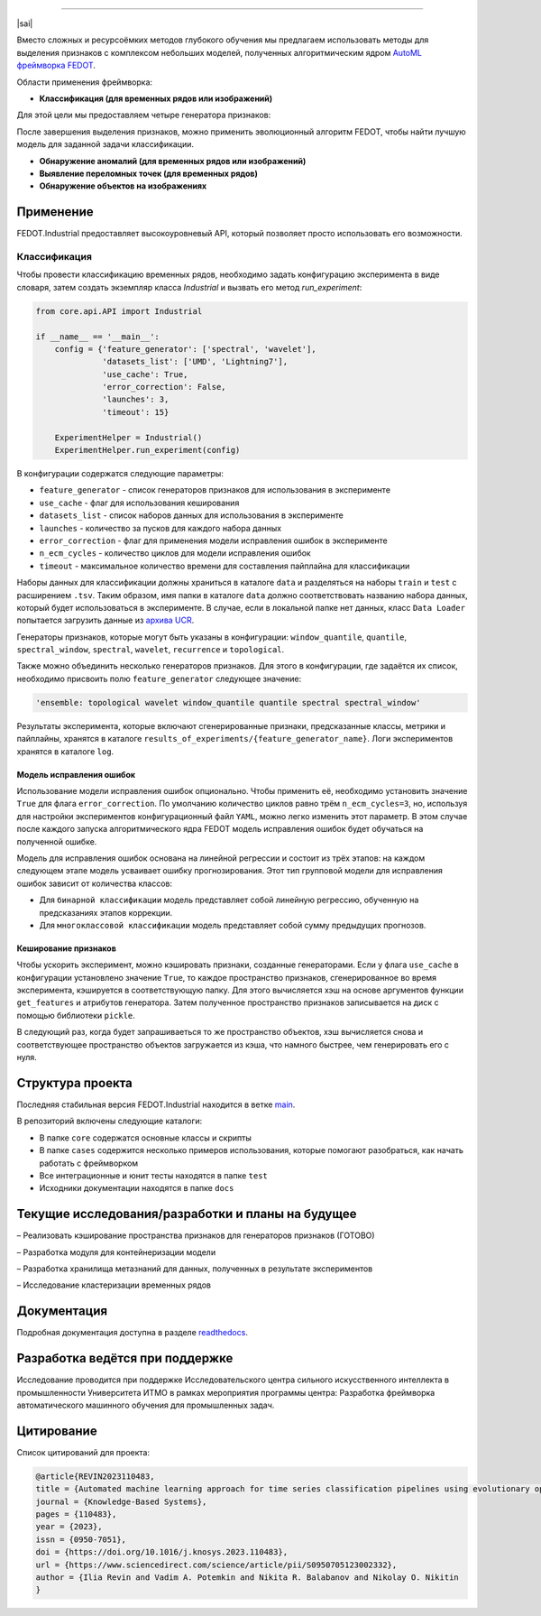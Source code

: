 .. image:: /docs/img/fedot-industrial.png
    :width: 600px
    :align: left
    :alt: Fedot Industrial logo

================================================================================

|sai| |itmo|

|issues|  |stars|  |python| |license| |docs| |support| |eng| |mirror|

.. |issues| image:: https://img.shields.io/github/issues/ITMO-NSS-team/Fedot.Industrial?style=flat-square
            :target: https://github.com/ITMO-NSS-team/Fedot.Industrial/issues
            :alt: Issues

.. |stars| image:: https://img.shields.io/github/stars/ITMO-NSS-team/Fedot.Industrial?style=flat-square
            :target: https://github.com/ITMO-NSS-team/Fedot.Industrial/stargazers
            :alt: Stars

.. |python| image:: https://img.shields.io/badge/python-3.8-44cc12?style=flat-square&logo=python
            :target: https://www.python.org/downloads/release/python-380/
            :alt: Python 3.8

.. |license| image:: https://img.shields.io/github/license/ITMO-NSS-team/Fedot.Industrial?style=flat-square
            :target: https://github.com/ITMO-NSS-team/Fedot.Industrial/blob/main/LICENSE.md
            :alt: License

.. |docs| image:: https://readthedocs.org/projects/ebonite/badge/?style=flat-square
            :target: https://fedotindustrial.readthedocs.io/en/latest/
            :alt: Documentation Status

.. |support| image:: https://img.shields.io/badge/Telegram-Group-blue.svg
            :target: https://t.me/fedotindustrial_support
            :alt: Support

.. |eng| image:: https://img.shields.io/badge/lang-en-red.svg
            :target: /README_en.rst

.. |itmo| image:: https://github.com/ITMO-NSS-team/open-source-ops/blob/master/badges/ITMO_badge.svg
   :alt: Acknowledgement to ITMO
   :target: https://en.itmo.ru/en/

.. |sai| image:: https://github.com/ITMO-NSS-team/open-source-ops/blob/master/badges/SAI_badge.svg
   :alt: Acknowledgement to SAI
   :align: left
   :target: https://sai.itmo.ru/

.. |mirror| image:: https://camo.githubusercontent.com/9bd7b8c5b418f1364e72110a83629772729b29e8f3393b6c86bff237a6b784f6/68747470733a2f2f62616467656e2e6e65742f62616467652f6769746c61622f6d6972726f722f6f72616e67653f69636f6e3d6769746c6162
   :alt: GitLab mirror for this repository
   :target: https://gitlab.actcognitive.org/itmo-nss-team/Fedot-Industrial


Вместо сложных и ресурсоёмких методов глубокого обучения мы предлагаем использовать методы для
выделения признаков с комплексом небольших моделей, полученных алгоритмическим ядром `AutoML фреймворка FEDOT`_.

Области применения фреймворка:

- **Классификация (для временных рядов или изображений)**

Для этой цели мы предоставляем четыре генератора признаков:

.. image:: /docs/img/all-generators-rus.png
    :width: 700px
    :align: center
    :alt: All generators RUS

После завершения выделения признаков, можно применить эволюционный
алгоритм FEDOT, чтобы найти лучшую модель для заданной задачи классификации.

- **Обнаружение аномалий (для временных рядов или изображений)**

- **Выявление переломных точек (для временных рядов)**

- **Обнаружение объектов на изображениях**


Применение
----------

FEDOT.Industrial предоставляет высокоуровневый API, который позволяет
просто использовать его возможности.

Классификация
_____________

Чтобы провести классификацию временных рядов, необходимо задать конфигурацию эксперимента в виде
словаря, затем создать экземпляр класса `Industrial` и вызвать его метод `run_experiment`:

.. code-block:: python

    from core.api.API import Industrial

    if __name__ == '__main__':
        config = {'feature_generator': ['spectral', 'wavelet'],
                  'datasets_list': ['UMD', 'Lightning7'],
                  'use_cache': True,
                  'error_correction': False,
                  'launches': 3,
                  'timeout': 15}

        ExperimentHelper = Industrial()
        ExperimentHelper.run_experiment(config)


В конфигурации содержатся следующие параметры:

- ``feature_generator`` - список генераторов признаков для использования в эксперименте
- ``use_cache`` - флаг для использования кеширования
- ``datasets_list`` - список наборов данных для использования в эксперименте
- ``launches`` - количество за пусков для каждого набора данных
- ``error_correction`` - флаг для применения модели исправления ошибок в эксперименте
- ``n_ecm_cycles`` - количество циклов для модели исправления ошибок
- ``timeout`` - максимальное количество времени для составления пайплайна для классификации

Наборы данных для классификации должны храниться в каталоге ``data`` и
разделяться на наборы ``train`` и ``test``  с расширением ``.tsv``. Таким образом, имя папки
в каталоге ``data``  должно соответствовать названию набора данных, который будет
использоваться в эксперименте. В случае, если в локальной папке нет данных,
класс ``Data Loader`` попытается загрузить данные из `архива UCR`_.

Генераторы признаков, которые могут быть указаны в конфигурации:
``window_quantile``, ``quantile``, ``spectral_window``, ``spectral``,
``wavelet``, ``recurrence`` и ``topological``.

Также можно объединить несколько генераторов признаков.
Для этого в конфигурации, где задаётся их список,
необходимо присвоить полю ``feature_generator`` следующее значение:

.. code-block:: python

    'ensemble: topological wavelet window_quantile quantile spectral spectral_window'

Результаты эксперимента, которые включают сгенерированные признаки, предсказанные классы, метрики и
пайплайны, хранятся в каталоге ``results_of_experiments/{feature_generator_name}``.
Логи экспериментов хранятся в каталоге ``log``.

Модель исправления ошибок
+++++++++++++++++++++++++

Использование модели исправления ошибок опционально. Чтобы применить её,
необходимо установить значение ``True`` для флага ``error_correction``.
По умолчанию количество циклов равно трём ``n_ecm_cycles=3``, но, используя для настройки экспериментов
конфигурационный файл ``YAML``, можно легко изменить этот параметр.
В этом случае после каждого запуска алгоритмического ядра FEDOT модель исправления ошибок будет обучаться на
полученной ошибке.

.. image:: /docs/img/error_corr_model-rus.png
    :width: 900px
    :align: center
    :alt: Error correction model

Модель для исправления ошибок основана на линейной регрессии и состоит из
трёх этапов: на каждом следующем этапе модель усваивает ошибку
прогнозирования. Этот тип групповой модели для исправления ошибок зависит
от количества классов:

- Для ``бинарной классификации`` модель представляет собой линейную регрессию,
  обученную на предсказаниях этапов коррекции.
- Для ``многоклассовой классификации`` модель представляет собой сумму предыдущих прогнозов.

Кеширование признаков
+++++++++++++++++++++

Чтобы ускорить эксперимент, можно кэшировать признаки, созданные генераторами.
Если у флага ``use_cache`` в конфигурации установлено значение ``True``,
то каждое пространство признаков, сгенерированное во время эксперимента,
кэшируется в соответствующую папку. Для этого вычисляется хэш на основе аргументов
функции ``get_features`` и атрибутов генератора. Затем полученное пространство признаков
записывается на диск с помощью библиотеки ``pickle``.

В следующий раз, когда будет запрашиваеться то же пространство объектов, хэш вычисляется снова и
соответствующее пространство объектов загружается из кэша, что намного быстрее, чем генерировать
его с нуля.

Структура проекта
-----------------

Последняя стабильная версия FEDOT.Industrial находится в ветке `main`_.

В репозиторий включены следующие каталоги:

- В папке ``core`` содержатся основные классы и скрипты
- В папке ``cases`` содержится несколько примеров использования, которые помогают разобраться, как начать работать с фреймворком
- Все интеграционные и юнит тесты находятся в папке ``test``
- Исходники документации находятся в папке ``docs``

Текущие исследования/разработки и планы на будущее
--------------------------------------------------

– Реализовать кэширование пространства признаков для генераторов признаков (ГОТОВО)

– Разработка модуля для контейнеризации модели

– Разработка хранилища метазнаний для данных, полученных в результате экспериментов

– Исследование кластеризации временных рядов

Документация
------------

Подробная документация доступна в разделе readthedocs_.

Разработка ведётся при поддержке
--------------------------------

Исследование проводится при поддержке Исследовательского центра сильного искусственного интеллекта в
промышленности Университета ИТМО в рамках мероприятия программы центра:
Разработка фреймворка автоматического машинного обучения для промышленных задач.


Цитирование
-----------

Список цитирований для проекта:

.. code-block:: bibtex

    @article{REVIN2023110483,
    title = {Automated machine learning approach for time series classification pipelines using evolutionary optimisation},
    journal = {Knowledge-Based Systems},
    pages = {110483},
    year = {2023},
    issn = {0950-7051},
    doi = {https://doi.org/10.1016/j.knosys.2023.110483},
    url = {https://www.sciencedirect.com/science/article/pii/S0950705123002332},
    author = {Ilia Revin and Vadim A. Potemkin and Nikita R. Balabanov and Nikolay O. Nikitin
    }

.. _AutoML фреймворка FEDOT: https://gitlab.actcognitive.org/itmo-nss-team/FEDOT
.. _архива UCR: https://www.cs.ucr.edu/~eamonn/time_series_data/
.. _main: https://gitlab.actcognitive.org/itmo-nss-team/FEDOT-Industrial
.. _Сильный искусственный интеллект в промышленности: https://sai.itmo.ru/
.. _Университета ИТМО: https://itmo.ru
.. _readthedocs: https://fedotindustrial.readthedocs.io/en/latest/
